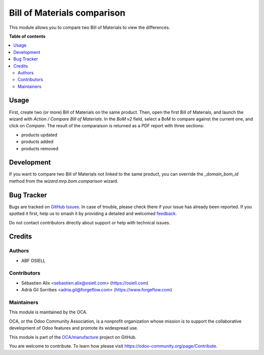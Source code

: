============================
Bill of Materials comparison
============================

.. 
   !!!!!!!!!!!!!!!!!!!!!!!!!!!!!!!!!!!!!!!!!!!!!!!!!!!!
   !! This file is generated by oca-gen-addon-readme !!
   !! changes will be overwritten.                   !!
   !!!!!!!!!!!!!!!!!!!!!!!!!!!!!!!!!!!!!!!!!!!!!!!!!!!!
   !! source digest: sha256:79a42b89ff3502615ca510a09fed002e272e12424a0e866d794615d5521328f3
   !!!!!!!!!!!!!!!!!!!!!!!!!!!!!!!!!!!!!!!!!!!!!!!!!!!!

.. |badge1| image:: https://img.shields.io/badge/maturity-Beta-yellow.png
    :target: https://odoo-community.org/page/development-status
    :alt: Beta
.. |badge2| image:: https://img.shields.io/badge/licence-AGPL--3-blue.png
    :target: http://www.gnu.org/licenses/agpl-3.0-standalone.html
    :alt: License: AGPL-3
.. |badge3| image:: https://img.shields.io/badge/github-OCA%2Fmanufacture-lightgray.png?logo=github
    :target: https://github.com/OCA/manufacture/tree/17.0/mrp_bom_comparison
    :alt: OCA/manufacture
.. |badge4| image:: https://img.shields.io/badge/weblate-Translate%20me-F47D42.png
    :target: https://translation.odoo-community.org/projects/manufacture-12-0/manufacture-12-0-mrp_bom_comparison
    :alt: Translate me on Weblate
.. |badge5| image:: https://img.shields.io/badge/runboat-Try%20me-875A7B.png
    :target: https://runboat.odoo-community.org/builds?repo=OCA/manufacture&target_branch=17.0
    :alt: Try me on Runboat

|badge1| |badge2| |badge3| |badge4| |badge5|

This module allows you to compare two Bill of Materials to view the differences.

**Table of contents**

.. contents::
   :local:

Usage
=====

First, create two (or more) Bill of Materials on the same product.
Then, open the first Bill of Materials, and launch the wizard with `Action / Compare Bill of Materials`.
In the `BoM v2` field, select a BoM to compare against the current one,
and click on `Compare`. The result of the comparaison is returned as
a PDF report with three sections:

- products updated
- products added
- products removed

Development
===========

If you want to compare two Bill of Materials not linked to the same product,
you can override the `_domain_bom_id` method from the
`wizard.mrp.bom.comparison` wizard.

Bug Tracker
===========

Bugs are tracked on `GitHub Issues <https://github.com/OCA/manufacture/issues>`_.
In case of trouble, please check there if your issue has already been reported.
If you spotted it first, help us to smash it by providing a detailed and welcomed
`feedback <https://github.com/OCA/manufacture/issues/new?body=module:%20mrp_bom_comparison%0Aversion:%2017.0%0A%0A**Steps%20to%20reproduce**%0A-%20...%0A%0A**Current%20behavior**%0A%0A**Expected%20behavior**>`_.

Do not contact contributors directly about support or help with technical issues.

Credits
=======

Authors
~~~~~~~

* ABF OSIELL

Contributors
~~~~~~~~~~~~

* Sébastien Alix <sebastien.alix@osiell.com> (https://osiell.com)
* Adrià Gil Sorribes <adria.gil@forgeflow.com> (https://www.forgeflow.com)

Maintainers
~~~~~~~~~~~

This module is maintained by the OCA.

.. image:: https://odoo-community.org/logo.png
   :alt: Odoo Community Association
   :target: https://odoo-community.org

OCA, or the Odoo Community Association, is a nonprofit organization whose
mission is to support the collaborative development of Odoo features and
promote its widespread use.

This module is part of the `OCA/manufacture <https://github.com/OCA/manufacture/tree/17.0/mrp_bom_comparison>`_ project on GitHub.

You are welcome to contribute. To learn how please visit https://odoo-community.org/page/Contribute.
